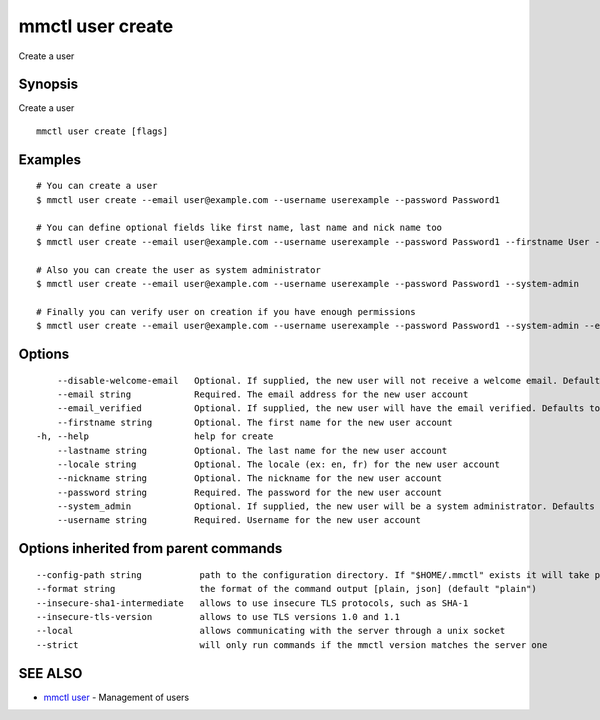.. _mmctl_user_create:

mmctl user create
-----------------

Create a user

Synopsis
~~~~~~~~


Create a user

::

  mmctl user create [flags]

Examples
~~~~~~~~

::

    # You can create a user
    $ mmctl user create --email user@example.com --username userexample --password Password1

    # You can define optional fields like first name, last name and nick name too
    $ mmctl user create --email user@example.com --username userexample --password Password1 --firstname User --lastname Example --nickname userex

    # Also you can create the user as system administrator
    $ mmctl user create --email user@example.com --username userexample --password Password1 --system-admin

    # Finally you can verify user on creation if you have enough permissions
    $ mmctl user create --email user@example.com --username userexample --password Password1 --system-admin --email-verified

Options
~~~~~~~

::

      --disable-welcome-email   Optional. If supplied, the new user will not receive a welcome email. Defaults to false
      --email string            Required. The email address for the new user account
      --email_verified          Optional. If supplied, the new user will have the email verified. Defaults to false
      --firstname string        Optional. The first name for the new user account
  -h, --help                    help for create
      --lastname string         Optional. The last name for the new user account
      --locale string           Optional. The locale (ex: en, fr) for the new user account
      --nickname string         Optional. The nickname for the new user account
      --password string         Required. The password for the new user account
      --system_admin            Optional. If supplied, the new user will be a system administrator. Defaults to false
      --username string         Required. Username for the new user account

Options inherited from parent commands
~~~~~~~~~~~~~~~~~~~~~~~~~~~~~~~~~~~~~~

::

      --config-path string           path to the configuration directory. If "$HOME/.mmctl" exists it will take precedence over the default value (default "$XDG_CONFIG_HOME")
      --format string                the format of the command output [plain, json] (default "plain")
      --insecure-sha1-intermediate   allows to use insecure TLS protocols, such as SHA-1
      --insecure-tls-version         allows to use TLS versions 1.0 and 1.1
      --local                        allows communicating with the server through a unix socket
      --strict                       will only run commands if the mmctl version matches the server one

SEE ALSO
~~~~~~~~

* `mmctl user <mmctl_user.rst>`_ 	 - Management of users

